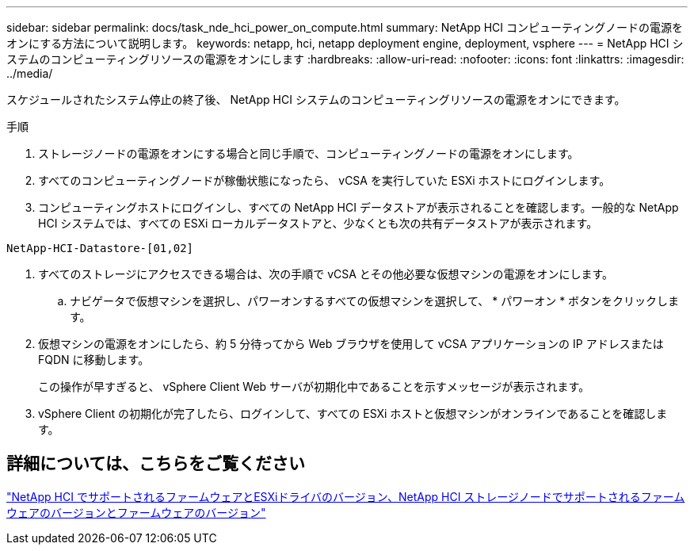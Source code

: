 ---
sidebar: sidebar 
permalink: docs/task_nde_hci_power_on_compute.html 
summary: NetApp HCI コンピューティングノードの電源をオンにする方法について説明します。 
keywords: netapp, hci, netapp deployment engine, deployment, vsphere 
---
= NetApp HCI システムのコンピューティングリソースの電源をオンにします
:hardbreaks:
:allow-uri-read: 
:nofooter: 
:icons: font
:linkattrs: 
:imagesdir: ../media/


[role="lead"]
スケジュールされたシステム停止の終了後、 NetApp HCI システムのコンピューティングリソースの電源をオンにできます。

.手順
. ストレージノードの電源をオンにする場合と同じ手順で、コンピューティングノードの電源をオンにします。
. すべてのコンピューティングノードが稼働状態になったら、 vCSA を実行していた ESXi ホストにログインします。
. コンピューティングホストにログインし、すべての NetApp HCI データストアが表示されることを確認します。一般的な NetApp HCI システムでは、すべての ESXi ローカルデータストアと、少なくとも次の共有データストアが表示されます。


[listing]
----
NetApp-HCI-Datastore-[01,02]
----
. すべてのストレージにアクセスできる場合は、次の手順で vCSA とその他必要な仮想マシンの電源をオンにします。
+
.. ナビゲータで仮想マシンを選択し、パワーオンするすべての仮想マシンを選択して、 * パワーオン * ボタンをクリックします。


. 仮想マシンの電源をオンにしたら、約 5 分待ってから Web ブラウザを使用して vCSA アプリケーションの IP アドレスまたは FQDN に移動します。
+
この操作が早すぎると、 vSphere Client Web サーバが初期化中であることを示すメッセージが表示されます。

. vSphere Client の初期化が完了したら、ログインして、すべての ESXi ホストと仮想マシンがオンラインであることを確認します。


[discrete]
== 詳細については、こちらをご覧ください

link:firmware_driver_versions.html["NetApp HCI でサポートされるファームウェアとESXiドライバのバージョン、NetApp HCI ストレージノードでサポートされるファームウェアのバージョンとファームウェアのバージョン"]
